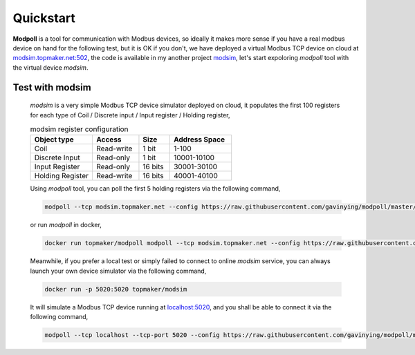 Quickstart
===========

**Modpoll** is a tool for communication with Modbus devices, so ideally it makes more sense if you have a real modbus device on hand for the following test, but it is OK if you don't, we have deployed a virtual Modbus TCP device on cloud at `<modsim.topmaker.net:502>`_, the code is available in my another project `modsim <https://github.com/gavinying/modsim>`_, let's start expoloring *modpoll* tool with the virtual device *modsim*.

Test with modsim
------------------------
  *modsim* is a very simple Modbus TCP device simulator deployed on cloud, it populates the first 100 registers for each type of Coil / Discrete input / Input register / Holding register,

  .. csv-table:: modsim register configuration
    :header: "Object type","Access","Size","Address Space"
    :widths: 20, 15, 10, 20

    "Coil", "Read-write", "1 bit", "1-100"
    "Discrete Input", "Read-only", "1 bit", "10001-10100"
    "Input Register", "Read-only", "16 bits", "30001-30100"
    "Holding Register", "Read-write", "16 bits", "40001-40100"

  Using *modpoll* tool, you can poll the first 5 holding registers via the following command,

  .. code-block:: shell

    modpoll --tcp modsim.topmaker.net --config https://raw.githubusercontent.com/gavinying/modpoll/master/examples/modsim.csv

  or run *modpoll* in docker,

  .. code-block:: shell

    docker run topmaker/modpoll modpoll --tcp modsim.topmaker.net --config https://raw.githubusercontent.com/gavinying/modpoll/master/examples/modsim.csv


  Meanwhile, if you prefer a local test or simply failed to connect to online *modsim* service, you can always launch your own device simulator via the following command,

  .. code-block:: shell

    docker run -p 5020:5020 topmaker/modsim

  It will simulate a Modbus TCP device running at `<localhost:5020>`_, and you shall be able to connect it via the following command,

  .. code-block:: shell

    modpoll --tcp localhost --tcp-port 5020 --config https://raw.githubusercontent.com/gavinying/modpoll/master/examples/modsim.csv
